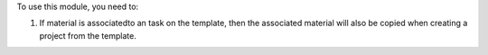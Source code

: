 To use this module, you need to:

#. If material is associatedto an task on the template, then the associated material will also be copied when creating a project from the template.
